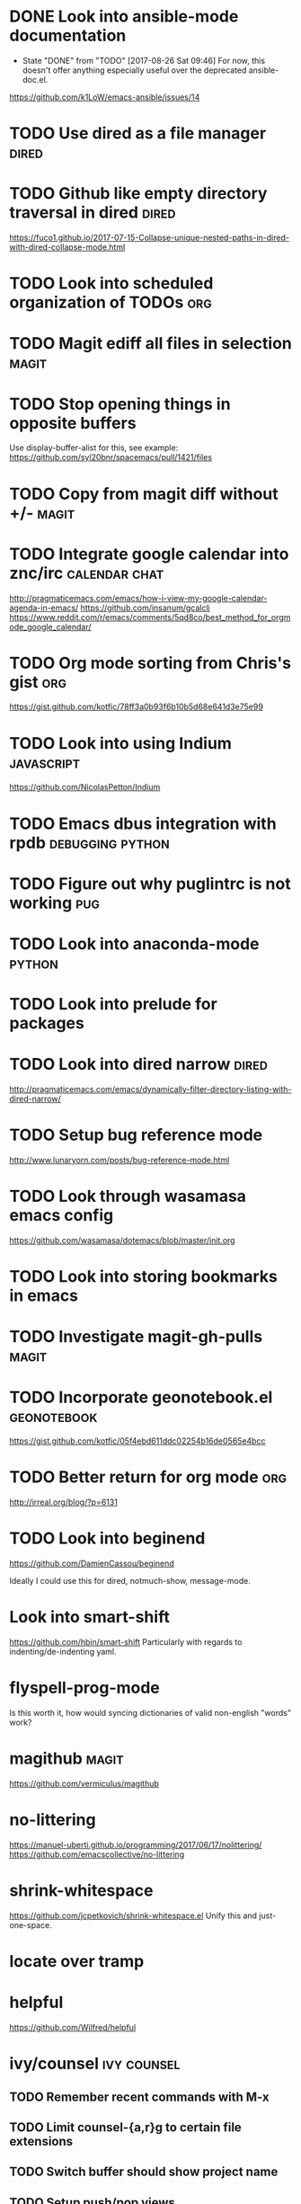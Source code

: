 * DONE Look into ansible-mode documentation
  CLOSED: [2017-08-26 Sat 09:46]
  - State "DONE"       from "TODO"       [2017-08-26 Sat 09:46]
    For now, this doesn't offer anything especially useful over the deprecated ansible-doc.el.
  https://github.com/k1LoW/emacs-ansible/issues/14
* TODO Use dired as a file manager                                    :dired:
* TODO Github like empty directory traversal in dired                 :dired:
  https://fuco1.github.io/2017-07-15-Collapse-unique-nested-paths-in-dired-with-dired-collapse-mode.html
* TODO Look into scheduled organization of TODOs                        :org:
* TODO Magit ediff all files in selection                             :magit:
* TODO Stop opening things in opposite buffers
  Use display-buffer-alist for this, see example:
  https://github.com/syl20bnr/spacemacs/pull/1421/files
* TODO Copy from magit diff without +/-                               :magit:
* TODO Integrate google calendar into znc/irc                 :calendar:chat:
  http://pragmaticemacs.com/emacs/how-i-view-my-google-calendar-agenda-in-emacs/
  https://github.com/insanum/gcalcli
  https://www.reddit.com/r/emacs/comments/5qd8co/best_method_for_orgmode_google_calendar/
* TODO Org mode sorting from Chris's gist                               :org:
  https://gist.github.com/kotfic/78ff3a0b93f6b10b5d68e641d3e75e99
* TODO Look into using Indium                                    :javascript:
  https://github.com/NicolasPetton/Indium
* TODO Emacs dbus integration with rpdb                    :debugging:python:
* TODO Figure out why puglintrc is not working                          :pug:
* TODO Look into anaconda-mode                                       :python:
* TODO Look into prelude for packages
* TODO Look into dired narrow                                         :dired:
  http://pragmaticemacs.com/emacs/dynamically-filter-directory-listing-with-dired-narrow/
* TODO Setup bug reference mode
  http://www.lunaryorn.com/posts/bug-reference-mode.html
* TODO Look through wasamasa emacs config
  https://github.com/wasamasa/dotemacs/blob/master/init.org
* TODO Look into storing bookmarks in emacs
* TODO Investigate magit-gh-pulls                                     :magit:
* TODO Incorporate geonotebook.el                               :geonotebook:
  https://gist.github.com/kotfic/05f4ebd611ddc02254b16de0565e4bcc
* TODO Better return for org mode                                       :org:
  http://irreal.org/blog/?p=6131
* TODO Look into beginend
  https://github.com/DamienCassou/beginend

  Ideally I could use this for dired, notmuch-show, message-mode.
* Look into smart-shift
  https://github.com/hbin/smart-shift
  Particularly with regards to indenting/de-indenting yaml.
* flyspell-prog-mode
  Is this worth it, how would syncing dictionaries of valid non-english "words" work?
* magithub                                                            :magit:
  https://github.com/vermiculus/magithub
* no-littering
  https://manuel-uberti.github.io/programming/2017/06/17/nolittering/
  https://github.com/emacscollective/no-littering
* shrink-whitespace
  https://github.com/jcpetkovich/shrink-whitespace.el
  Unify this and just-one-space.
* locate over tramp
* helpful
  https://github.com/Wilfred/helpful
* ivy/counsel :ivy:counsel:
** TODO Remember recent commands with M-x
** TODO Limit counsel-{a,r}g to certain file extensions
** TODO Switch buffer should show project name
** TODO Setup push/pop views
* mail integration :mail:
** TODO Expand html view by default for notifications from github
** TODO Setup org-capture to correctly link from notmuch emails :org:
** TODO Prune recipients
   Look at `message-dont-reply-to-names` and `message-prune-recipient-rules` to remove
   *@noreply.github.com.
** TODO Limit max emails/threads to a certain threshold
** TODO Setup highlighting for name/usernames
** TODO Put point in correct place on notmuch reply
** TODO org-agenda should show mail when a notmuch link is in a task :org:
